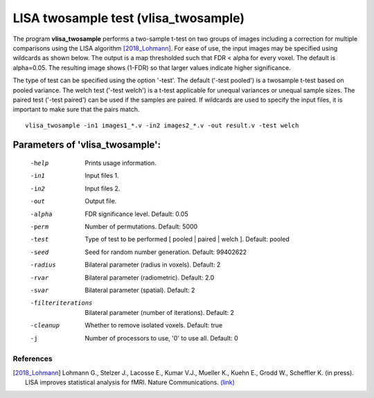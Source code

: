 LISA twosample test (vlisa_twosample)
=========================================


The program **vlisa_twosample** performs a two-sample t-test on two groups of images
including a correction for multiple comparisons using the LISA algorithm [2018_Lohmann]_.
For ease of use, the input images may be specified using wildcards as shown below.
The output is a map thresholded such that FDR < alpha for every voxel. The default is alpha=0.05.
The resulting image shows (1-FDR) so that larger values indicate higher significance.


The type of test can be specified using the option '-test'.
The default ('-test pooled') is a twosample t-test based on pooled variance.
The welch test ('-test welch') is a t-test applicable for unequal variances or unequal sample sizes.
The paired test ('-test paired') can be used if the samples are paired.
If wildcards are used to specify the input files, it is important to make sure that
the pairs match.

::

   vlisa_twosample -in1 images1_*.v -in2 images2_*.v -out result.v -test welch



Parameters of 'vlisa_twosample':
```````````````````````````````````

    -help    Prints usage information.
    -in1     Input files 1.
    -in2     Input files 2.
    -out     Output file.
    -alpha   FDR significance level. Default: 0.05
    -perm    Number of permutations. Default: 5000
    -test    Type of test to be performed [ pooled | paired | welch ]. Default: pooled
    -seed    Seed for random number generation. Default: 99402622
    -radius  Bilateral parameter (radius in voxels). Default: 2
    -rvar    Bilateral parameter (radiometric). Default: 2.0
    -svar    Bilateral parameter (spatial). Default: 2
    -filteriterations   Bilateral parameter (number of iterations). Default: 2
    -cleanup  Whether to remove isolated voxels. Default: true
    -j        Number of processors to use, '0' to use all. Default: 0


.. index:: lisa_twosample


References
^^^^^^^^^^^^^^^^^^^^^^^

.. [2018_Lohmann] Lohmann G., Stelzer J., Lacosse E., Kumar V.J., Mueller K., Kuehn E., Grodd W., Scheffler K. (in press). LISA improves statistical analysis for fMRI. Nature Communications. `(link) <http://www.kyb.tuebingen.mpg.de/nc/de/employee/details/lohmann.html>`_
